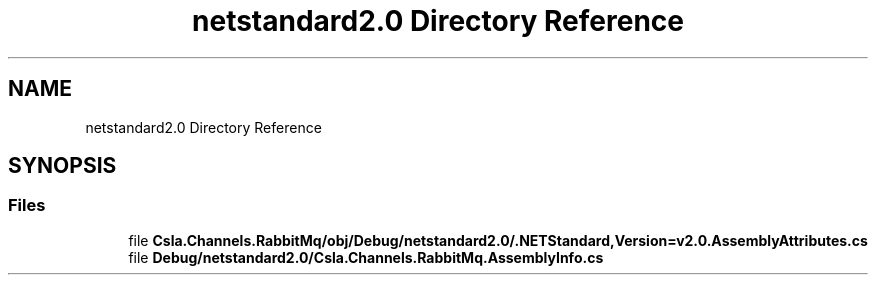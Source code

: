 .TH "netstandard2.0 Directory Reference" 3 "Thu Jul 22 2021" "Version 5.4.2" "CSLA.NET" \" -*- nroff -*-
.ad l
.nh
.SH NAME
netstandard2.0 Directory Reference
.SH SYNOPSIS
.br
.PP
.SS "Files"

.in +1c
.ti -1c
.RI "file \fBCsla\&.Channels\&.RabbitMq/obj/Debug/netstandard2\&.0/\&.NETStandard,Version=v2\&.0\&.AssemblyAttributes\&.cs\fP"
.br
.ti -1c
.RI "file \fBDebug/netstandard2\&.0/Csla\&.Channels\&.RabbitMq\&.AssemblyInfo\&.cs\fP"
.br
.in -1c
